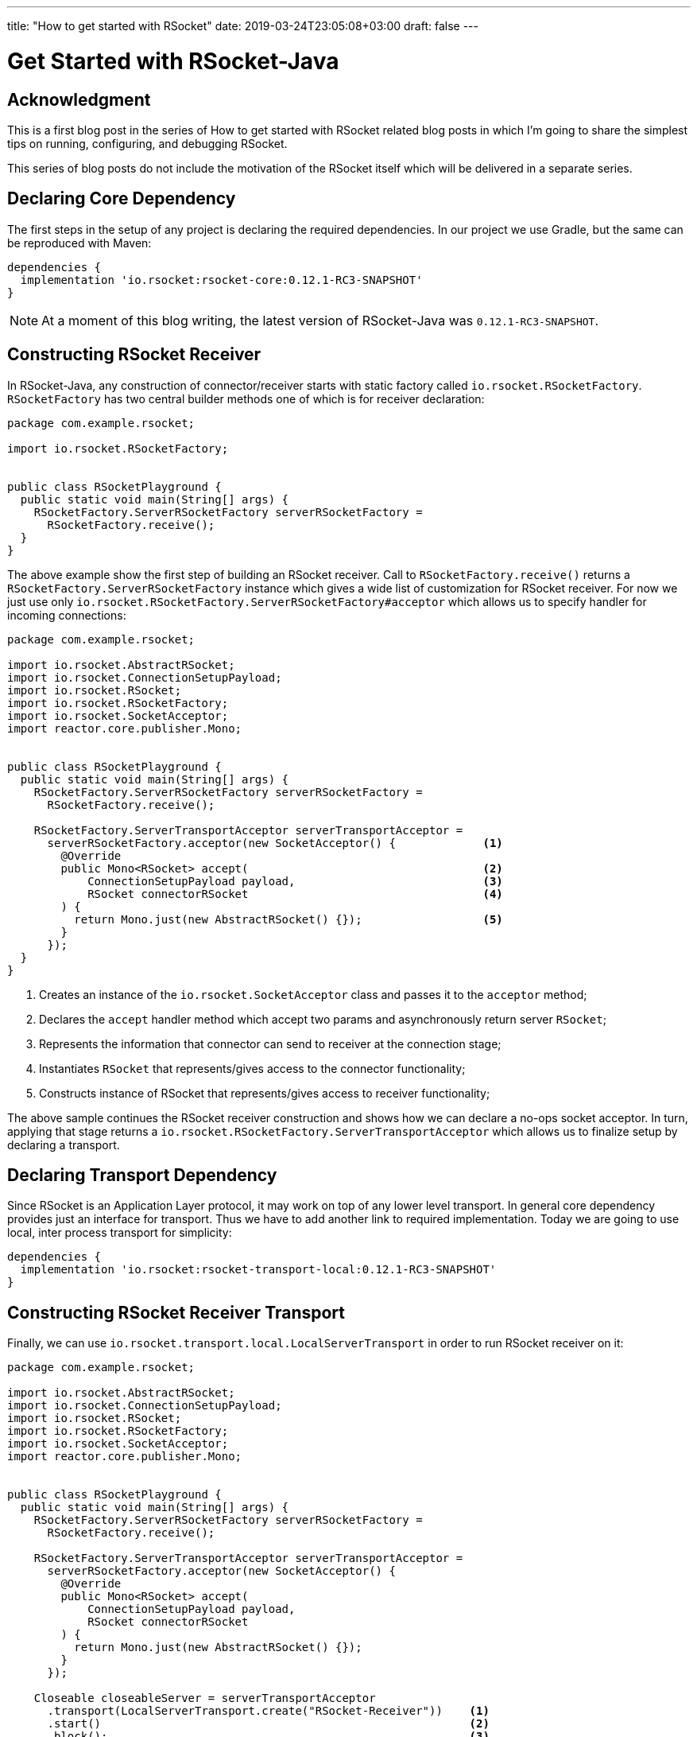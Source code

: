 ---
title: "How to get started with RSocket"
date: 2019-03-24T23:05:08+03:00
draft: false
---

= Get Started with RSocket-Java
:toc:

== Acknowledgment

This is a first blog post in the series of How to get started with RSocket related blog posts in which I'm going to share the simplest tips on running, configuring, and debugging RSocket. 

This series of blog posts do not include the motivation of the RSocket itself which will be delivered in a separate series.

== Declaring Core Dependency
The first steps in the setup of any project is declaring the required dependencies. In our project we use Gradle, but the same can be reproduced with Maven:

[source, groovy]
----
dependencies {
  implementation 'io.rsocket:rsocket-core:0.12.1-RC3-SNAPSHOT'
}
----

[NOTE]
====
At a moment of this blog writing, the latest version of RSocket-Java was `0.12.1-RC3-SNAPSHOT`.
====

== Constructing RSocket Receiver

In RSocket-Java, any construction of connector/receiver starts with static factory called `io.rsocket.RSocketFactory`. `RSocketFactory` has two central builder methods one of which is for receiver declaration:

[source,java]
----
package com.example.rsocket;

import io.rsocket.RSocketFactory;


public class RSocketPlayground {
  public static void main(String[] args) {
    RSocketFactory.ServerRSocketFactory serverRSocketFactory = 
      RSocketFactory.receive();
  }
}
----

The above example show the first step of building an RSocket receiver. Call to `RSocketFactory.receive()` returns a `RSocketFactory.ServerRSocketFactory` instance which gives a wide list of customization for RSocket receiver. For now we just use only `io.rsocket.RSocketFactory.ServerRSocketFactory#acceptor` which allows us to specify handler for incoming connections:

[source,java]
----
package com.example.rsocket;

import io.rsocket.AbstractRSocket;
import io.rsocket.ConnectionSetupPayload;
import io.rsocket.RSocket;
import io.rsocket.RSocketFactory;
import io.rsocket.SocketAcceptor;
import reactor.core.publisher.Mono;


public class RSocketPlayground {
  public static void main(String[] args) {
    RSocketFactory.ServerRSocketFactory serverRSocketFactory = 
      RSocketFactory.receive();

    RSocketFactory.ServerTransportAcceptor serverTransportAcceptor =
      serverRSocketFactory.acceptor(new SocketAcceptor() {             <1>
        @Override
        public Mono<RSocket> accept(                                   <2>
            ConnectionSetupPayload payload,                            <3>
            RSocket connectorRSocket                                   <4>
        ) {
          return Mono.just(new AbstractRSocket() {});                  <5>
        }
      });
  }
}
----
<1> Creates an instance of the `io.rsocket.SocketAcceptor` class and passes it to the `acceptor` method;
<2> Declares the `accept` handler method which accept two params and asynchronously return server `RSocket`;
<3> Represents the information that connector can send to receiver at the connection stage;
<4> Instantiates `RSocket` that represents/gives access to the connector functionality;
<5> Constructs instance of RSocket that represents/gives access to receiver functionality;

The above sample continues the RSocket receiver construction and shows how we can declare a no-ops socket acceptor. In turn, applying that stage returns a `io.rsocket.RSocketFactory.ServerTransportAcceptor` which allows us to finalize setup by declaring a transport.

== Declaring Transport Dependency

Since RSocket is an Application Layer protocol, it may work on top of any lower level transport. In general core dependency provides just an interface for transport. Thus we have to add another link to required implementation. Today we are going to use local, inter process transport for simplicity:

[source, groovy]
----
dependencies {
  implementation 'io.rsocket:rsocket-transport-local:0.12.1-RC3-SNAPSHOT'
}
----

== Constructing RSocket Receiver Transport

Finally, we can use `io.rsocket.transport.local.LocalServerTransport` in order to run RSocket receiver on it:

[source,java]
----
package com.example.rsocket;

import io.rsocket.AbstractRSocket;
import io.rsocket.ConnectionSetupPayload;
import io.rsocket.RSocket;
import io.rsocket.RSocketFactory;
import io.rsocket.SocketAcceptor;
import reactor.core.publisher.Mono;


public class RSocketPlayground {
  public static void main(String[] args) {
    RSocketFactory.ServerRSocketFactory serverRSocketFactory = 
      RSocketFactory.receive();

    RSocketFactory.ServerTransportAcceptor serverTransportAcceptor =
      serverRSocketFactory.acceptor(new SocketAcceptor() {             
        @Override
        public Mono<RSocket> accept(                                   
            ConnectionSetupPayload payload,                            
            RSocket connectorRSocket                                   
        ) {
          return Mono.just(new AbstractRSocket() {});                  
        }
      });

    Closeable closeableServer = serverTransportAcceptor
      .transport(LocalServerTransport.create("RSocket-Receiver"))    <1>
      .start()                                                       <2>
      .block();                                                      <3>
  }
}
----
<1> Creates an instance of `LocalServerTransport` and passes it to builder.
<2> Starts RSocket Receiver on the specified transport
<3> Blocks executing thread by the end of startup process

The above code show finalized creation of the RSocket Receiver that is running on the local or simply inter-process transport implementation.

== Constructing RSocket Connector

Following above-mentioned samples we can easily create an instance of RSocket connector. The only difference is that we have to use the `io.rsocket.RSocketFactory#connect` factory method instead:

[source,java]
----
RSocket rSocket = RSocketFactory
  .connect()
  .transport(LocalClientTransport.create("RSocket-Receiver"))
  .start()
  .block();
----

== Complete Sample

Finally, if we add some logging to the Receiver acceptor as in the following complete sample:

[source,java]
----
package com.example.rsocket;

import io.rsocket.AbstractRSocket;
import io.rsocket.ConnectionSetupPayload;
import io.rsocket.RSocket;
import io.rsocket.RSocketFactory;
import io.rsocket.SocketAcceptor;
import reactor.core.publisher.Mono;


public class RSocketPlayground {
  public static void main(String[] args) {
    RSocketFactory.ServerRSocketFactory serverRSocketFactory = 
      RSocketFactory.receive();

    RSocketFactory.ServerTransportAcceptor serverTransportAcceptor =
      serverRSocketFactory.acceptor(new SocketAcceptor() {             
        @Override
        public Mono<RSocket> accept(                                   
            ConnectionSetupPayload payload,                            
            RSocket connectorRSocket                                   
        ) {
          System.out.println(
            "Received Connection. Data: [" + payload.getDataUtf8() + "]. " +
            "Metadata: [" + payload.getMetadataUtf8() + "]"
          );

          return Mono.just(new AbstractRSocket() {});                  
        }
      });

    Closeable closeableServer = serverTransportAcceptor
      .transport(LocalServerTransport.create("RSocket-Receiver"))
      .start()                                                      
      .block();                                                      
  }
}
----


== Summary

In this blog post we covered the simplest steps required to run RSocket receiver and connector. 

To recap: 
1. All you need is in `io.rsocket.RSocketFactory`.
2. RSocket is Application layer protocol so it can be built in to of any lower transport.
3. The `rocket-core` module does not provide particular implementation of the transport, thus it is required to use additional module.
4. The simplest way to get started is using inter-process transport implementation which does not required running real server.

In the next blog post we will focus on how to start sending data between peers using RSocket-Java.
